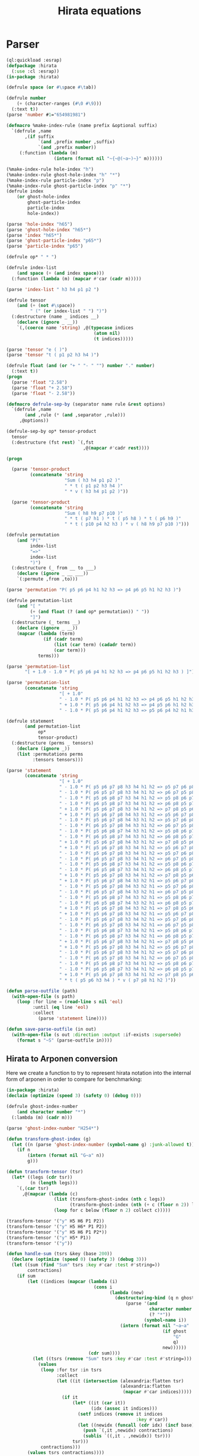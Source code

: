 #+title: Hirata equations

* Parser
:PROPERTIES:
:header-args:lisp: :tangle parser.lisp :comments both
:header-args:makefile+: :comments both
:END:

#+begin_src lisp
(ql:quickload :esrap)
(defpackage :hirata
  (:use :cl :esrap))
(in-package :hirata)

(defrule space (or #\space #\tab))

(defrule number
    (+ (character-ranges (#\0 #\9)))
  (:text t))
(parse 'number #1="654981981")

(defmacro %make-index-rule (name prefix &optional suffix)
  `(defrule ,name
       ,(if suffix
            `(and ,prefix number ,suffix)
            `(and ,prefix number))
     (:function (lambda (m)
                  (intern (format nil "~{~@(~a~)~}" m))))))

(%make-index-rule hole-index "h")
(%make-index-rule ghost-hole-index "h" "*")
(%make-index-rule particle-index "p")
(%make-index-rule ghost-particle-index "p" "*")
(defrule index
    (or ghost-hole-index
        ghost-particle-index
        particle-index
        hole-index))

(parse 'hole-index "h65")
(parse 'ghost-hole-index "h65*")
(parse 'index "h65*")
(parse 'ghost-particle-index "p65*")
(parse 'particle-index "p65")

(defrule op* " * ")

(defrule index-list
    (and space (+ (and index space)))
  (:function (lambda (m) (mapcar #'car (cadr m)))))

(parse 'index-list " h3 h4 p1 p2 ")

(defrule tensor
    (and (+ (not #\space))
         " (" (or index-list " ") ")")
  (:destructure (name _ indices __)
    (declare (ignore _ __))
    `(,(coerce name 'string) ,@(typecase indices
                                 (atom nil)
                                 (t indices)))))

(parse 'tensor "e ( )")
(parse 'tensor "t ( p1 p2 h3 h4 )")

(defrule float (and (or "+ " "- " "") number "." number)
  (:text t))
(progn
  (parse 'float "2.58")
  (parse 'float "+ 2.58")
  (parse 'float "- 2.58"))

(defmacro defrule-sep-by (separator name rule &rest options)
  `(defrule ,name
       (and ,rule (* (and ,separator ,rule)))
     ,@options))

(defrule-sep-by op* tensor-product
  tensor
  (:destructure (fst rest) `(,fst
                             ,@(mapcar #'cadr rest))))

(progn

  (parse 'tensor-product
         (concatenate 'string
                      "Sum ( h3 h4 p1 p2 )"
                      " * t ( p1 p2 h3 h4 )"
                      " * v ( h3 h4 p1 p2 )"))

  (parse 'tensor-product
         (concatenate 'string
                      "Sum ( h8 h9 p7 p10 )"
                      " * t ( p7 h1 ) * t ( p5 h8 ) * t ( p6 h9 )"
                      " * t ( p10 p4 h2 h3 ) * v ( h8 h9 p7 p10 )")))

(defrule permutation
    (and "P("
         index-list
         "=>"
         index-list
         ")")
  (:destructure (_ from __ to ___)
    (declare (ignore _ __ ___))
    `(:permute ,from ,to)))

(parse 'permutation "P( p5 p6 p4 h1 h2 h3 => p4 p6 p5 h1 h2 h3 )")

(defrule permutation-list
    (and "[ "
         (+ (and float (? (and op* permutation)) " "))
         "]")
  (:destructure (_ terms __)
    (declare (ignore _ __))
    (mapcar (lambda (term)
              (if (cadr term)
                  (list (car term) (cadadr term))
                  (car term)))
            terms)))

(parse 'permutation-list
       "[ + 1.0 - 1.0 * P( p5 p6 p4 h1 h2 h3 => p4 p6 p5 h1 h2 h3 ) ]")

(parse 'permutation-list
       (concatenate 'string
                    "[ + 1.0"
                    " - 1.0 * P( p5 p6 p4 h1 h2 h3 => p4 p6 p5 h1 h2 h3 )"
                    " + 1.0 * P( p5 p6 p4 h1 h2 h3 => p4 p5 p6 h1 h2 h3 )"
                    " - 1.0 * P( p5 p6 p4 h1 h2 h3 => p5 p6 p4 h2 h1 h3 ) ]"))

(defrule statement
       (and permutation-list
            op*
            tensor-product)
  (:destructure (perms _ tensors)
    (declare (ignore _))
    (list :permutations perms
          :tensors tensors)))

(parse 'statement
       (concatenate 'string
                    "[ + 1.0"
                    " - 1.0 * P( p5 p6 p7 p8 h3 h4 h1 h2 => p5 p7 p6 p8 h3 h4 h1 h2 )"
                    " - 1.0 * P( p6 p5 p7 p8 h3 h4 h1 h2 => p6 p7 p5 p8 h3 h4 h1 h2 )"
                    " - 1.0 * P( p5 p6 p8 p7 h3 h4 h1 h2 => p5 p8 p6 p7 h3 h4 h1 h2 )"
                    " - 1.0 * P( p6 p5 p8 p7 h3 h4 h1 h2 => p6 p8 p5 p7 h3 h4 h1 h2 )"
                    " + 1.0 * P( p5 p6 p7 p8 h3 h4 h1 h2 => p7 p8 p5 p6 h3 h4 h1 h2 )"
                    " + 1.0 * P( p5 p6 p7 p8 h4 h3 h1 h2 => p5 p6 p7 p8 h2 h4 h1 h3 )"
                    " - 1.0 * P( p5 p6 p7 p8 h4 h3 h1 h2 => p5 p7 p6 p8 h2 h4 h1 h3 )"
                    " - 1.0 * P( p6 p5 p7 p8 h4 h3 h1 h2 => p6 p7 p5 p8 h2 h4 h1 h3 )"
                    " - 1.0 * P( p5 p6 p8 p7 h4 h3 h1 h2 => p5 p8 p6 p7 h2 h4 h1 h3 )"
                    " - 1.0 * P( p6 p5 p8 p7 h4 h3 h1 h2 => p6 p8 p5 p7 h2 h4 h1 h3 )"
                    " + 1.0 * P( p5 p6 p7 p8 h4 h3 h1 h2 => p7 p8 p5 p6 h2 h4 h1 h3 )"
                    " + 1.0 * P( p5 p6 p7 p8 h3 h4 h1 h2 => p5 p6 p7 p8 h2 h3 h1 h4 )"
                    " - 1.0 * P( p5 p6 p7 p8 h3 h4 h1 h2 => p5 p7 p6 p8 h2 h3 h1 h4 )"
                    " - 1.0 * P( p6 p5 p7 p8 h3 h4 h1 h2 => p6 p7 p5 p8 h2 h3 h1 h4 )"
                    " - 1.0 * P( p5 p6 p8 p7 h3 h4 h1 h2 => p5 p8 p6 p7 h2 h3 h1 h4 )"
                    " - 1.0 * P( p6 p5 p8 p7 h3 h4 h1 h2 => p6 p8 p5 p7 h2 h3 h1 h4 )"
                    " + 1.0 * P( p5 p6 p7 p8 h3 h4 h1 h2 => p7 p8 p5 p6 h2 h3 h1 h4 )"
                    " + 1.0 * P( p5 p6 p7 p8 h4 h3 h2 h1 => p5 p6 p7 p8 h1 h4 h2 h3 )"
                    " - 1.0 * P( p5 p6 p7 p8 h4 h3 h2 h1 => p5 p7 p6 p8 h1 h4 h2 h3 )"
                    " - 1.0 * P( p6 p5 p7 p8 h4 h3 h2 h1 => p6 p7 p5 p8 h1 h4 h2 h3 )"
                    " - 1.0 * P( p5 p6 p8 p7 h4 h3 h2 h1 => p5 p8 p6 p7 h1 h4 h2 h3 )"
                    " - 1.0 * P( p6 p5 p8 p7 h4 h3 h2 h1 => p6 p8 p5 p7 h1 h4 h2 h3 )"
                    " + 1.0 * P( p5 p6 p7 p8 h4 h3 h2 h1 => p7 p8 p5 p6 h1 h4 h2 h3 )"
                    " + 1.0 * P( p5 p6 p7 p8 h3 h4 h2 h1 => p5 p6 p7 p8 h1 h3 h2 h4 )"
                    " - 1.0 * P( p5 p6 p7 p8 h3 h4 h2 h1 => p5 p7 p6 p8 h1 h3 h2 h4 )"
                    " - 1.0 * P( p6 p5 p7 p8 h3 h4 h2 h1 => p6 p7 p5 p8 h1 h3 h2 h4 )"
                    " - 1.0 * P( p5 p6 p8 p7 h3 h4 h2 h1 => p5 p8 p6 p7 h1 h3 h2 h4 )"
                    " - 1.0 * P( p6 p5 p8 p7 h3 h4 h2 h1 => p6 p8 p5 p7 h1 h3 h2 h4 )"
                    " + 1.0 * P( p5 p6 p7 p8 h3 h4 h2 h1 => p7 p8 p5 p6 h1 h3 h2 h4 )"
                    " + 1.0 * P( p5 p6 p7 p8 h3 h4 h1 h2 => p5 p6 p7 p8 h1 h2 h3 h4 )"
                    " - 1.0 * P( p5 p6 p7 p8 h3 h4 h1 h2 => p5 p7 p6 p8 h1 h2 h3 h4 )"
                    " - 1.0 * P( p6 p5 p7 p8 h3 h4 h1 h2 => p6 p7 p5 p8 h1 h2 h3 h4 )"
                    " - 1.0 * P( p5 p6 p8 p7 h3 h4 h1 h2 => p5 p8 p6 p7 h1 h2 h3 h4 )"
                    " - 1.0 * P( p6 p5 p8 p7 h3 h4 h1 h2 => p6 p8 p5 p7 h1 h2 h3 h4 )"
                    " + 1.0 * P( p5 p6 p7 p8 h3 h4 h1 h2 => p7 p8 p5 p6 h1 h2 h3 h4 ) ]"
                    " * t ( p5 p6 h3 h4 ) * v ( p7 p8 h1 h2 )"))

(defun parse-outfile (path)
  (with-open-file (s path)
    (loop :for line = (read-line s nil 'eol)
          :until (eq line 'eol)
          :collect
            (parse 'statement line))))

(defun save-parse-outfile (in out)
  (with-open-file (s out :direction :output :if-exists :supersede)
    (format s "~S" (parse-outfile in))))
#+end_src

#+RESULTS:
: SAVE-PARSE-OUTFILE

** Hirata to Arponen conversion

Here we create a function to try to represent hirata notation into the
internal form of arponen in order to compare for benchmarking:

#+begin_src lisp
(in-package :hirata)
(declaim (optimize (speed 3) (safety 0) (debug 0)))

(defrule ghost-index-number
    (and character number "*")
  (:lambda (m) (cadr m)))

(parse 'ghost-index-number "H254*")

(defun transform-ghost-index (g)
  (let ((n (parse 'ghost-index-number (symbol-name g) :junk-allowed t)))
    (if n
        (intern (format nil "G~a" n))
        g)))

(defun transform-tensor (tsr)
  (let* ((legs (cdr tsr))
         (n (length legs)))
    `(,(car tsr)
      ,@(mapcar (lambda (c)
                  (list (transform-ghost-index (nth c legs))
                        (transform-ghost-index (nth (+ c (floor n 2)) legs))))
                  (loop for c below (floor n 2) collect c)))))

(transform-tensor '("y" H5 H6 P1 P2))
(transform-tensor '("y" H5 H6* P1 P2))
(transform-tensor '("y" H5 H6 P1 P2*))
(transform-tensor '("y" H5* P1))
(transform-tensor '("y"))

(defun handle-sum (tsrs &key (base 200))
  (declare (optimize (speed 0) (safety 3) (debug 3)))
  (let ((sum (find "Sum" tsrs :key #'car :test #'string=))
        contractions)
    (if sum
        (let ((indices (mapcar (lambda (i)
                                 (cons i
                                       (lambda (new)
                                         (destructuring-bind (q n ghost)
                                             (parse '(and
                                                      character number
                                                      (? "*"))
                                                    (symbol-name i))
                                           (intern (format nil "~a~a"
                                                           (if ghost
                                                               "G"
                                                               q)
                                                           new))))))
                               (cdr sum))))
          (let ((tsrs (remove "Sum" tsrs :key #'car :test #'string=)))
            (values
             (loop :for tsr :in tsrs
                   :collect
                   (let ((it (intersection (alexandria:flatten tsr)
                                           (alexandria:flatten
                                            (mapcar #'car indices)))))
                     (if it
                         (let* ((it (car it))
                                (idx (assoc it indices)))
                           (setf indices (remove it indices
                                                 :key #'car))
                           (let ((newidx (funcall (cdr idx) (incf base))))
                             (push `(,it ,newidx) contractions)
                             (sublis `((,it . ,newidx)) tsr)))
                         tsr)))
             contractions)))
        (values tsrs contractions))))

#|
(handle-sum '(("Sum" H7) ("v" H4 H5 H7 P3) ("y" H7 H6 P1 P2)))
(handle-sum '(("Sum" H7 P3) ("v" H4 H5 H7 P3) ("y" H7 H6 P1 P 3)))
|#


(defun maybe-permute (permutation tensors)
  (typecase permutation
    (atom tensors)
    (list (let* ((indices (cdadr permutation))
                 (alist (apply #'mapcar #'cons indices)))
            (sublis alist tensors)))))

(defun perm-sign (p)
  (typecase p
    (atom p)
    (list (car p))))

(apply #'mapcar (lambda (x y) (cons x y)) '((a b) (1 5)))

(defun hirata-statement->arponen-contraction (statement)
  (declare (type list statement))
  (let ((perms (getf statement :permutations))
        (tensors (getf statement :tensors)))
    (mapcar (lambda (perm tsrs)
              (let ((permuted (maybe-permute perm tsrs))
                    (sign (perm-sign perm)))
                (multiple-value-bind (tsrs contractions) (handle-sum permuted)
                  `((contractions ,contractions)
                    ,sign ,@(mapcar #'transform-tensor tsrs)))))
            perms
            (loop :for p :in perms :collect tensors))))

(let ((stmt '(:PERMUTATIONS
              ("+ 1.0" ("- 1.0" (:PERMUTE (H4 H5 H6 P3 P1 P2) (H4 H5 H6 P2 P1 P3)))
               ("- 1.0" (:PERMUTE (H4 H5 H6 P3 P2 P1) (H4 H5 H6 P1 P2 P3)))
               ("- 1.0" (:PERMUTE (H4 H5 H6 P3 P1 P2) (H4 H6 H5 P3 P1 P2)))
               ("+ 1.0" (:PERMUTE (H4 H5 H6 P3 P1 P2) (H4 H6 H5 P2 P1 P3)))
               ("+ 1.0" (:PERMUTE (H4 H5 H6 P3 P2 P1) (H4 H6 H5 P1 P2 P3)))
               ("- 1.0" (:PERMUTE (H5 H4 H6 P3 P1 P2) (H5 H6 H4 P3 P1 P2)))
               ("+ 1.0" (:PERMUTE (H5 H4 H6 P3 P1 P2) (H5 H6 H4 P2 P1 P3)))
               ("+ 1.0" (:PERMUTE (H5 H4 H6 P3 P2 P1) (H5 H6 H4 P1 P2 P3))))
              :TENSORS (("Sum" H7) ("v" H4 H5 H7 P3) ("y" H7 H6 P1 P2)))))
  (hirata-statement->arponen-contraction stmt))

(defun hirata->arponen (infile outfile)
  (let ((statements (uiop:read-file-form infile)))
    (with-open-file (s outfile :direction :output :if-exists :supersede)
      (format s "~s" (apply #'concatenate
                            'list
                            (mapcar #'hirata-statement->arponen-contraction
                                    statements))))))

(hirata->arponen "./ccsd/ccsd_density1.lisp" "lala.lisp")
#+end_src


** Parsing test suite
:PROPERTIES:
:header-args:lisp: :tangle t.lisp :comments both
:END:

#+begin_src lisp
(ql:quickload :fiveam)
,#+slynk
(setq fiveam:*run-test-when-defined* t)

(in-package :hirata)

(fiveam:in-suite* hirata-parsing)
(defmacro test-parsing (name &rest files)
  (let ((lisp-files (mapcar (lambda (f)
                              (let ((ext ".out"))
                                (format nil "~a.lisp"
                                        (subseq f 0 (- (length f)
                                                       (length ext))))))
                            files)))
    `(5am:test (,name :suite hirata-parsing)
     ,(format nil "Test parsing the ~s equations" name)
     ,@(mapcar (lambda (f lf)
                 `(5am:is (equal (parse-outfile ,f)
                                 (uiop:read-file-form ,lf))
                          ,#+nil
                          "File ~a parsed is not ~a" #+nil ,f #+nil ,lf))
               files
               lisp-files))))

(test-parsing ccsdtq
              "ccsdtq/ccsdtq_e.out"
              "ccsdtq/ccsdtq_t1.out"
              "ccsdtq/ccsdtq_t2.out"
              "ccsdtq/ccsdtq_t3.out"
              "ccsdtq/ccsdtq_t4.out")

(test-parsing ccsdt
              "ccsdt/ccsdt_e.out"
              "ccsdt/ccsdt_t1.out"
              "ccsdt/ccsdt_t2.out"
              "ccsdt/ccsdt_t3.out")

(test-parsing ccsd
              "ccsd/ccsd_e.out"
              "ccsd/ccsd_t1.out"
              "ccsd/ccsd_t2.out")

(test-parsing eomccsd
              "eomccsd/eomccsd_denominator.out"
              "eomccsd/eomccsd_density1.out"
              "eomccsd/eomccsd_x1.out"
              "eomccsd/eomccsd_x2.out"
              "eomccsd/eomccsd_y1.out"
              "eomccsd/eomccsd_y2.out")

(test-parsing eomccsdt
              "eomccsdt/eomccsdt_denominator.out"
              "eomccsdt/eomccsdt_density1.out"
              "eomccsdt/eomccsdt_x1.out"
              "eomccsdt/eomccsdt_x2.out"
              "eomccsdt/eomccsdt_x3.out"
              "eomccsdt/eomccsdt_y1.out"
              "eomccsdt/eomccsdt_y2.out"
              "eomccsdt/eomccsdt_y3.out")

(test-parsing cisd
              "cisd/cisd_c1.out"
              "cisd/cisd_c2.out"
              "cisd/cisd_e.out")

(test-parsing cisdt
              "cisdt/cisdt_c1.out"
              "cisdt/cisdt_c2.out"
              "cisdt/cisdt_c3.out"
              "cisdt/cisdt_e.out")

(test-parsing cisdtq
              "cisdtq/cisdtq_c1.out"
              "cisdtq/cisdtq_c2.out"
              "cisdtq/cisdtq_c3.out"
              "cisdtq/cisdtq_c4.out"
              "cisdtq/cisdtq_e.out")


;; (fiveam:run! 'hirata-parsing)
#+end_src

#+begin_src makefile :tangle Makefile
.PHONY: test-parse
test-parse:
	sbcl \
	--load parser.lisp \
	--load t.lisp \
	--eval "(fiveam:run! 'hirata::hirata-parsing)" \
	--quit
#+end_src


** Makefile
:PROPERTIES:
:header-args:makefile+: :tangle Makefile
:END:

#+begin_src makefile
OUTFILES = $(shell find . -name \*.out)
LISP_HIRATA_FILES = $(patsubst %.out,%.lisp,$(OUTFILES))
LISP_ARPONEN_FILES = $(patsubst %.out,%.arponen,$(OUTFILES))
SBCL = sbcl --disable-debugger

parse: $(LISP_HIRATA_FILES)
arponen: $(LISP_ARPONEN_FILES)

%.lisp: %.out
	$(SBCL) \
	--load parser.lisp \
	--eval "(hirata::save-parse-outfile \"$<\" \"$@\")" \
	--quit

%.arponen: %.lisp
	./make-arponen.sh $< $@

arponen-clean:
	@rm -v $(LISP_ARPONEN_FILES)

.PHONY: parse arponen
#+end_src




* References
- [[https://hirata-lab.chemistry.illinois.edu/eresources.html][Hirata Group (UIUC)]]
- S. Hirata, The Journal of Physical Chemistry A, 107, 9887–9897 (2003).
- S. Hirata, The Journal of Chemical Physics 121, 51–59 (2004).
- S. Hirata, P.-D. Fan, A. A. Auer, M. Nooijen, and P. Piecuch, The Journal of Chemical Physics 121, 12197–12207 (2004).
- S. Hirata, The Journal of Chemical Physics 122, 094105 (2005).
- P.-D. Fan and S. Hirata, The Journal of Chemical Physics 124, 104108 (2006).
- S. Hirata, Theoretical Chemistry Accounts 116, 2–17 (2006).
- M. Kamiya and S. Hirata, The Journal of Chemical Physics 125, 074111 (2006).
